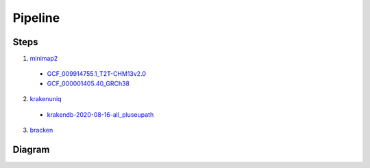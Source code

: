 Pipeline
--------

Steps
^^^^^

1. `minimap2 <https://github.com/lh3/minimap2>`_

  - `GCF_009914755.1_T2T-CHM13v2.0 <https://www.ncbi.nlm.nih.gov/datasets/genome/GCF_009914755.1/>`_
  - `GCF_000001405.40_GRCh38 <https://www.ncbi.nlm.nih.gov/datasets/genome/GCF_000001405.40/>`_

2. `krakenuniq <https://github.com/fbreitwieser/krakenuniq>`_

  - `krakendb-2020-08-16-all_pluseupath <https://benlangmead.github.io/aws-indexes/k2>`_

3. `bracken <https://github.com/jenniferlu717/Bracken/>`_

Diagram
^^^^^^^

.. mermaid::

   graph TD
   
       A[All reads] --> AA["."]
   
       subgraph Human_Read_Removal [Human read removal]
           AA -->|minimap2 T2T,GRCh38| B[Unaligned non-human reads]               
       end
       
       B --> BB["."]
   
       subgraph Pathogen_classification [Pathogen_classification]
           BB -->|krakenuniq & bracken| C[Classified reads]           
       end 
   
       style AA width:1px,height:1px
       style BB width:1px,height:1px
       style A fill:#f9f,stroke:#333,stroke-width:2px
       style B fill:#bbf,stroke:#333,stroke-width:2px
       style C fill:#bfb,stroke:#333,stroke-width:2px

